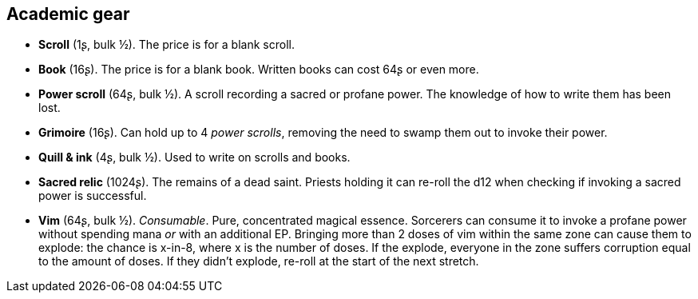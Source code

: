 == Academic gear

* *Scroll* (1ʂ, bulk ½).
The price is for a blank scroll.


* *Book* (16ʂ).
The price is for a blank book. Written books can cost 64ʂ or even more.


* *Power scroll* (64ʂ, bulk ½).
A scroll recording a sacred or profane power. The knowledge of how to write them has been lost.


* *Grimoire* (16ʂ).
Can hold up to 4 _power scrolls_, removing the need to swamp them out to invoke their power.


* *Quill & ink* (4ʂ, bulk ½).
Used to write on scrolls and books.


* *Sacred relic* (1024ʂ).
The remains of a dead saint. Priests holding it can re-roll the d12 when checking if invoking a sacred power is successful.


* *Vim* (64ʂ, bulk ½).
_Consumable_.
Pure, concentrated magical essence. Sorcerers can consume it to invoke a profane power without spending mana _or_ with an additional EP. Bringing more than 2 doses of vim within the same zone can cause them to explode: the chance is x-in-8, where x is the number of doses. If the explode, everyone in the zone suffers corruption equal to the amount of doses. If they didn't explode, re-roll at the start of the next stretch.


